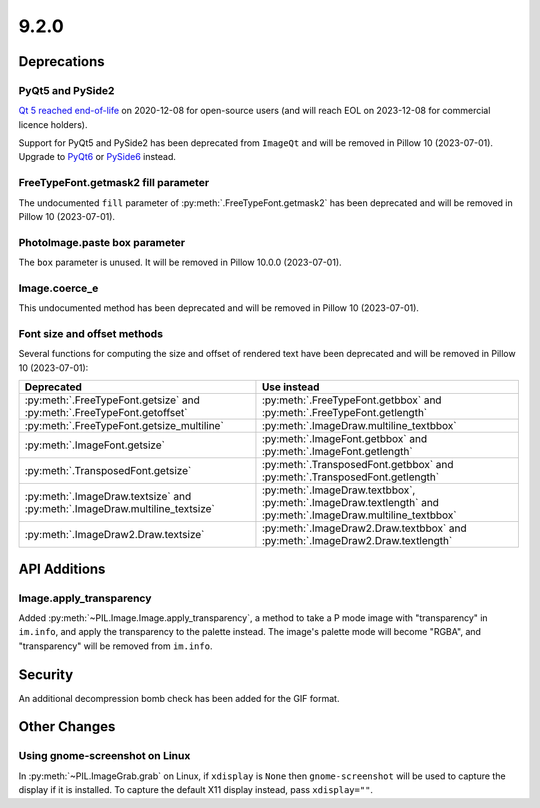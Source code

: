 9.2.0
-----

Deprecations
============

PyQt5 and PySide2
^^^^^^^^^^^^^^^^^

.. deprecated:: 9.2.0

`Qt 5 reached end-of-life <https://www.qt.io/blog/qt-5.15-released>`_ on 2020-12-08 for
open-source users (and will reach EOL on 2023-12-08 for commercial licence holders).

Support for PyQt5 and PySide2 has been deprecated from ``ImageQt`` and will be removed
in Pillow 10 (2023-07-01). Upgrade to
`PyQt6 <https://www.riverbankcomputing.com/static/Docs/PyQt6/>`_ or
`PySide6 <https://doc.qt.io/qtforpython/>`_ instead.

FreeTypeFont.getmask2 fill parameter
^^^^^^^^^^^^^^^^^^^^^^^^^^^^^^^^^^^^

.. deprecated:: 9.2.0

The undocumented ``fill`` parameter of :py:meth:`.FreeTypeFont.getmask2`
has been deprecated and will be removed in Pillow 10 (2023-07-01).

PhotoImage.paste box parameter
^^^^^^^^^^^^^^^^^^^^^^^^^^^^^^

.. deprecated:: 9.2.0

The ``box`` parameter is unused. It will be removed in Pillow 10.0.0 (2023-07-01).

Image.coerce_e
^^^^^^^^^^^^^^

.. deprecated:: 9.2.0

This undocumented method has been deprecated and will be removed in Pillow 10
(2023-07-01).

Font size and offset methods
^^^^^^^^^^^^^^^^^^^^^^^^^^^^

.. deprecated:: 9.2.0

Several functions for computing the size and offset of rendered text
have been deprecated and will be removed in Pillow 10 (2023-07-01):

=========================================================================== =============================================================================================================
Deprecated                                                                  Use instead
=========================================================================== =============================================================================================================
:py:meth:`.FreeTypeFont.getsize` and :py:meth:`.FreeTypeFont.getoffset`     :py:meth:`.FreeTypeFont.getbbox` and :py:meth:`.FreeTypeFont.getlength`
:py:meth:`.FreeTypeFont.getsize_multiline`                                  :py:meth:`.ImageDraw.multiline_textbbox`
:py:meth:`.ImageFont.getsize`                                               :py:meth:`.ImageFont.getbbox` and :py:meth:`.ImageFont.getlength`
:py:meth:`.TransposedFont.getsize`                                          :py:meth:`.TransposedFont.getbbox` and :py:meth:`.TransposedFont.getlength`
:py:meth:`.ImageDraw.textsize` and :py:meth:`.ImageDraw.multiline_textsize` :py:meth:`.ImageDraw.textbbox`, :py:meth:`.ImageDraw.textlength` and :py:meth:`.ImageDraw.multiline_textbbox`
:py:meth:`.ImageDraw2.Draw.textsize`                                        :py:meth:`.ImageDraw2.Draw.textbbox` and :py:meth:`.ImageDraw2.Draw.textlength`
=========================================================================== =============================================================================================================

API Additions
=============

Image.apply_transparency
^^^^^^^^^^^^^^^^^^^^^^^^

Added :py:meth:`~PIL.Image.Image.apply_transparency`, a method to take a P mode image
with "transparency" in ``im.info``, and apply the transparency to the palette instead.
The image's palette mode will become "RGBA", and "transparency" will be removed from
``im.info``.

Security
========

An additional decompression bomb check has been added for the GIF format.

Other Changes
=============

Using gnome-screenshot on Linux
^^^^^^^^^^^^^^^^^^^^^^^^^^^^^^^

In :py:meth:`~PIL.ImageGrab.grab` on Linux, if ``xdisplay`` is ``None`` then
``gnome-screenshot`` will be used to capture the display if it is installed. To capture
the default X11 display instead, pass ``xdisplay=""``.
